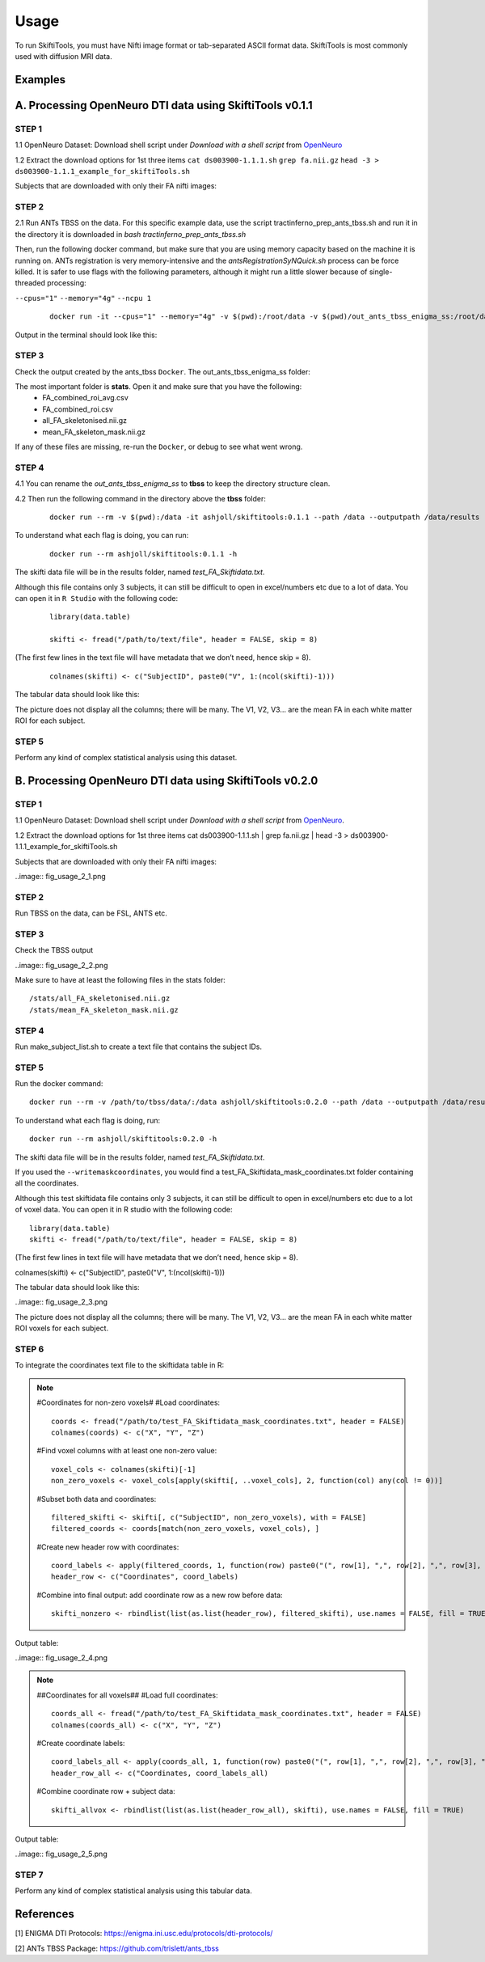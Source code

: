 ######
Usage
######

To run SkiftiTools, you must have Nifti image format or tab-separated ASCII format data. SkiftiTools is most commonly used with diffusion MRI data.

Examples
--------

A. Processing OpenNeuro DTI data using SkiftiTools v0.1.1
-----------------------------------------------------------
*******
STEP 1
*******

1.1 OpenNeuro Dataset: Download shell script under *Download with a shell script* from `OpenNeuro <https://openneuro.org/datasets/ds003900/versions/1.1.1/download#>`_

1.2 Extract the download options for 1st three items ``cat ds003900-1.1.1.sh`` ``grep fa.nii.gz`` ``head -3 > ds003900-1.1.1_example_for_skiftiTools.sh``

Subjects that are downloaded with only their FA nifti images:

.. image:: fig_usage_1.png

*******
STEP 2
*******

2.1 Run ANTs TBSS on the data.
For this specific example data, use the script tractinferno_prep_ants_tbss.sh and run it in the directory it is downloaded in *bash tractinferno_prep_ants_tbss.sh*

Then, run the following docker command, but make sure that you are using memory capacity based on the machine it is running on. ANTs registration is very memory-intensive and the *antsRegistrationSyNQuick.sh* process can be force killed. It is safer to use flags with the following parameters, although it might run a little slower because of single-threaded processing:

``--cpus="1"`` 
``--memory="4g"``
``--ncpu 1``
   ::

      docker run -it --cpus="1" --memory="4g" -v $(pwd):/root/data -v $(pwd)/out_ants_tbss_enigma_ss:/root/data/out_enigma haanme/ants_tbss:0.4.2 -i /root/data/IMAGELIST_ss_docker.csv -c /root/data/CASELIST.txt --modality FA --enigma --ncpu 1 -o /root/data/out_enigma


Output in the terminal should look like this:

.. image:: fig_usage_2.png

*******
STEP 3
*******

Check the output created by the ants_tbss ``Docker``. The out_ants_tbss_enigma_ss folder:

.. image:: fig_usage_3.png

The most important folder is **stats**. Open it and make sure that you have the following:
   - FA_combined_roi_avg.csv
   - FA_combined_roi.csv
   - all_FA_skeletonised.nii.gz
   - mean_FA_skeleton_mask.nii.gz

If any of these files are missing, re-run the ``Docker``, or debug to see what went wrong.

*******
STEP 4
*******

4.1 You can rename the *out_ants_tbss_enigma_ss* to **tbss** to keep the directory structure clean.

4.2 Then run the following command in the directory above the **tbss** folder: 
   ::
   
      docker run --rm -v $(pwd):/data -it ashjoll/skiftitools:0.1.1 --path /data --outputpath /data/results --TBSSsubfolder tbss --scalar FA --name test

To understand what each flag is doing, you can run: 
   ::
   
      docker run --rm ashjoll/skiftitools:0.1.1 -h

The skifti data file will be in the results folder, named *test_FA_Skiftidata.txt*.

Although this file contains only 3 subjects, it can still be difficult to open in excel/numbers etc due to a lot of data. You can open it in ``R Studio`` with the following code: 
   ::

      library(data.table)

      skifti <- fread("/path/to/text/file", header = FALSE, skip = 8)

(The first few lines in the text file will have metadata that we don’t need, hence skip = 8).
   ::
      
      colnames(skifti) <- c("SubjectID", paste0("V", 1:(ncol(skifti)-1)))

The tabular data should look like this:

.. image:: fig_usage_4.png

The picture does not display all the columns; there will be many. The V1, V2, V3... are the mean FA in each white matter ROI for each subject.

*******
STEP 5
*******

Perform any kind of complex statistical analysis using this dataset.


B. Processing OpenNeuro DTI data using SkiftiTools v0.2.0
----------------------------------------------------------
*******
STEP 1
*******

1.1 OpenNeuro Dataset:
Download shell script under *Download with a shell script* from `OpenNeuro <https://openneuro.org/datasets/ds003900/versions/1.1.1/download#>`_.

1.2 Extract the download options for 1st three items
cat ds003900-1.1.1.sh | grep fa.nii.gz | head -3 > ds003900-1.1.1_example_for_skiftiTools.sh


Subjects that are downloaded with only their FA nifti images:

..image:: fig_usage_2_1.png

*******
STEP 2
*******

Run TBSS on the data, can be FSL, ANTS etc.


*******
STEP 3
*******
Check the TBSS output

..image:: fig_usage_2_2.png

Make sure to have at least the following files in the stats folder:
::

	/stats/all_FA_skeletonised.nii.gz
	/stats/mean_FA_skeleton_mask.nii.gz


*******
STEP 4
*******

Run make_subject_list.sh to create a text file that contains the subject IDs.

*******
STEP 5
*******

Run the docker command: ::

	docker run --rm -v /path/to/tbss/data/:/data ashjoll/skiftitools:0.2.0 --path /data --outputpath /data/results --TBSSsubfolder tbss --subjectsfile /data/subject_list.txt --scalars FA --name test --writemaskcoordinates Yes

To understand what each flag is doing, run: ::

	docker run --rm ashjoll/skiftitools:0.2.0 -h

The skifti data file will be in the results folder, named *test_FA_Skiftidata.txt*.

If you used the ``--writemaskcoordinates``, you would find a test_FA_Skiftidata_mask_coordinates.txt folder containing all the coordinates.

Although this test skiftidata file contains only 3 subjects, it can still be difficult to open in excel/numbers etc due to a lot of voxel data. You can open it in R studio with the following code: ::

	library(data.table)
	skifti <- fread("/path/to/text/file", header = FALSE, skip = 8)

(The first few lines in text file will have metadata that we don’t need, hence skip = 8). ::

colnames(skifti) <- c("SubjectID", paste0("V", 1:(ncol(skifti)-1)))


The tabular data should look like this: 

..image:: fig_usage_2_3.png

The picture does not display all the columns; there will be many. The V1, V2, V3... are the mean FA in each white matter ROI voxels for each subject.


*******
STEP 6
*******

To integrate the coordinates text file to the skiftidata table in R:

.. note::
	
	#Coordinates for non-zero voxels#
	#Load coordinates::
	
		coords <- fread("/path/to/test_FA_Skiftidata_mask_coordinates.txt", header = FALSE)
		colnames(coords) <- c("X", "Y", "Z")

	#Find voxel columns with at least one non-zero value::
	
		voxel_cols <- colnames(skifti)[-1]
		non_zero_voxels <- voxel_cols[apply(skifti[, ..voxel_cols], 2, function(col) any(col != 0))]
	
	#Subset both data and coordinates::

		filtered_skifti <- skifti[, c("SubjectID", non_zero_voxels), with = FALSE]
		filtered_coords <- coords[match(non_zero_voxels, voxel_cols), ]


	#Create new header row with coordinates::
	
		coord_labels <- apply(filtered_coords, 1, function(row) paste0("(", row[1], ",", row[2], ",", row[3], ")"))
		header_row <- c("Coordinates", coord_labels)

	#Combine into final output: add coordinate row as a new row before data::
		
		skifti_nonzero <- rbindlist(list(as.list(header_row), filtered_skifti), use.names = FALSE, fill = TRUE)


Output table:

..image:: fig_usage_2_4.png

.. note:: 
	##Coordinates for all voxels##
	#Load full coordinates::
	
		coords_all <- fread("/path/to/test_FA_Skiftidata_mask_coordinates.txt", header = FALSE)
		colnames(coords_all) <- c("X", "Y", "Z")

	#Create coordinate labels::
		
		coord_labels_all <- apply(coords_all, 1, function(row) paste0("(", row[1], ",", row[2], ",", row[3], ")"))
		header_row_all <- c("Coordinates, coord_labels_all)

	#Combine coordinate row + subject data::

		skifti_allvox <- rbindlist(list(as.list(header_row_all), skifti), use.names = FALSE, fill = TRUE)

Output table:

..image:: fig_usage_2_5.png

*******
STEP 7
*******

Perform any kind of complex statistical analysis using this tabular data.



References
----------

[1] ENIGMA DTI Protocols: https://enigma.ini.usc.edu/protocols/dti-protocols/  

[2] ANTs TBSS Package: https://github.com/trislett/ants_tbss
